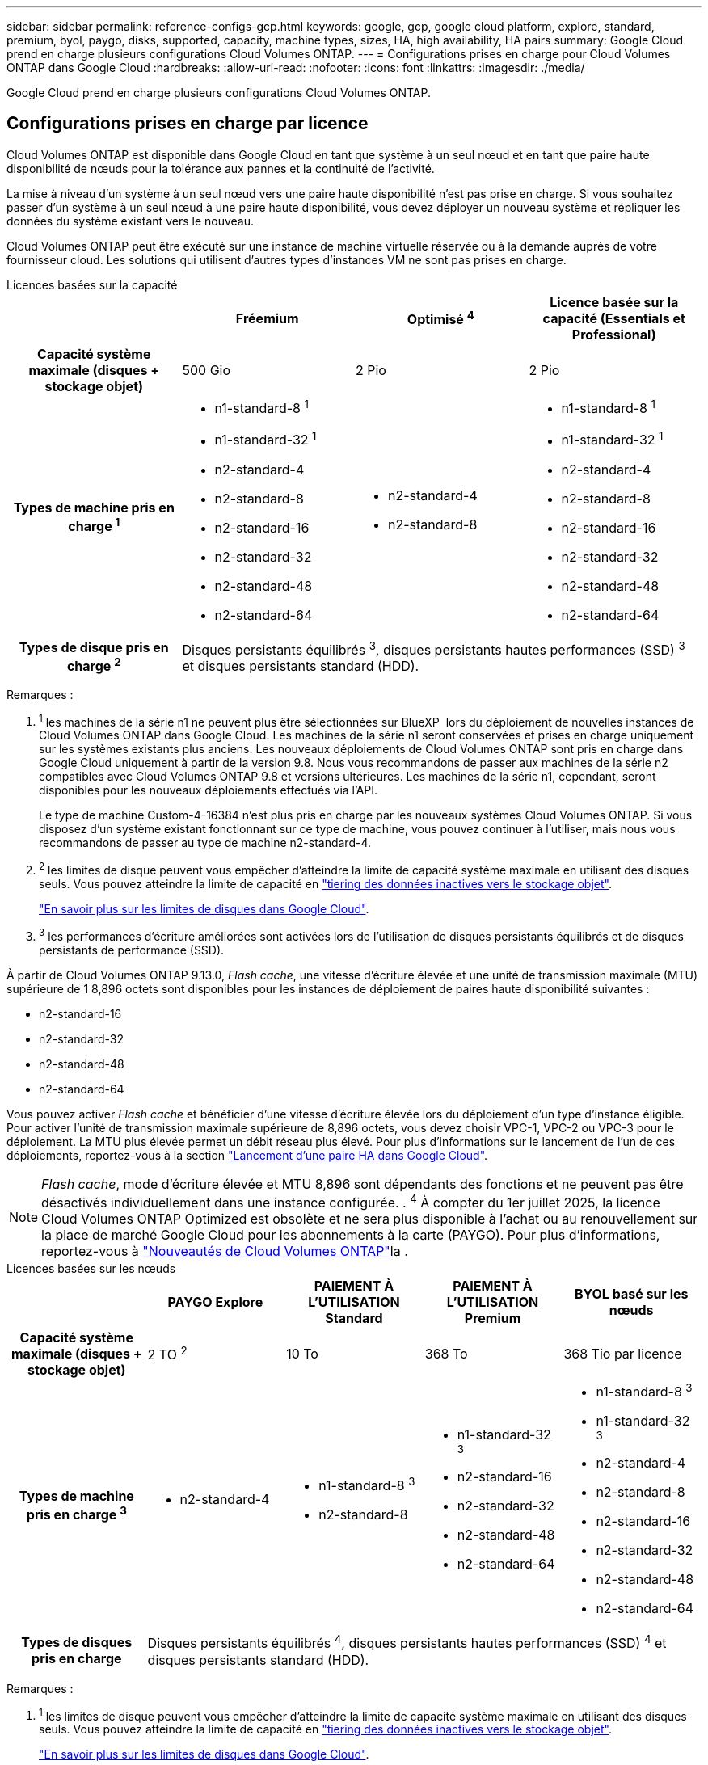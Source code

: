 ---
sidebar: sidebar 
permalink: reference-configs-gcp.html 
keywords: google, gcp, google cloud platform, explore, standard, premium, byol, paygo, disks, supported, capacity, machine types, sizes, HA, high availability, HA pairs 
summary: Google Cloud prend en charge plusieurs configurations Cloud Volumes ONTAP. 
---
= Configurations prises en charge pour Cloud Volumes ONTAP dans Google Cloud
:hardbreaks:
:allow-uri-read: 
:nofooter: 
:icons: font
:linkattrs: 
:imagesdir: ./media/


[role="lead"]
Google Cloud prend en charge plusieurs configurations Cloud Volumes ONTAP.



== Configurations prises en charge par licence

Cloud Volumes ONTAP est disponible dans Google Cloud en tant que système à un seul nœud et en tant que paire haute disponibilité de nœuds pour la tolérance aux pannes et la continuité de l'activité.

La mise à niveau d'un système à un seul nœud vers une paire haute disponibilité n'est pas prise en charge. Si vous souhaitez passer d'un système à un seul nœud à une paire haute disponibilité, vous devez déployer un nouveau système et répliquer les données du système existant vers le nouveau.

Cloud Volumes ONTAP peut être exécuté sur une instance de machine virtuelle réservée ou à la demande auprès de votre fournisseur cloud. Les solutions qui utilisent d'autres types d'instances VM ne sont pas prises en charge.

[role="tabbed-block"]
====
.Licences basées sur la capacité
--
[cols="h,d,d,d"]
|===
|  | Fréemium | Optimisé ^4^ | Licence basée sur la capacité (Essentials et Professional) 


| Capacité système maximale (disques + stockage objet) | 500 Gio | 2 Pio | 2 Pio 


| Types de machine pris en charge ^1^  a| 
* n1-standard-8 ^1^
* n1-standard-32 ^1^
* n2-standard-4
* n2-standard-8
* n2-standard-16
* n2-standard-32
* n2-standard-48
* n2-standard-64

 a| 
* n2-standard-4
* n2-standard-8

 a| 
* n1-standard-8 ^1^
* n1-standard-32 ^1^
* n2-standard-4
* n2-standard-8
* n2-standard-16
* n2-standard-32
* n2-standard-48
* n2-standard-64




| Types de disque pris en charge ^2^ 3+| Disques persistants équilibrés ^3^, disques persistants hautes performances (SSD) ^3^ et disques persistants standard (HDD). 
|===
Remarques :

. ^1^ les machines de la série n1 ne peuvent plus être sélectionnées sur BlueXP  lors du déploiement de nouvelles instances de Cloud Volumes ONTAP dans Google Cloud. Les machines de la série n1 seront conservées et prises en charge uniquement sur les systèmes existants plus anciens. Les nouveaux déploiements de Cloud Volumes ONTAP sont pris en charge dans Google Cloud uniquement à partir de la version 9.8. Nous vous recommandons de passer aux machines de la série n2 compatibles avec Cloud Volumes ONTAP 9.8 et versions ultérieures. Les machines de la série n1, cependant, seront disponibles pour les nouveaux déploiements effectués via l'API.
+
Le type de machine Custom-4-16384 n'est plus pris en charge par les nouveaux systèmes Cloud Volumes ONTAP. Si vous disposez d'un système existant fonctionnant sur ce type de machine, vous pouvez continuer à l'utiliser, mais nous vous recommandons de passer au type de machine n2-standard-4.

. ^2^ les limites de disque peuvent vous empêcher d'atteindre la limite de capacité système maximale en utilisant des disques seuls. Vous pouvez atteindre la limite de capacité en https://docs.netapp.com/us-en/bluexp-cloud-volumes-ontap/concept-data-tiering.html["tiering des données inactives vers le stockage objet"^].
+
link:reference-limits-gcp.html["En savoir plus sur les limites de disques dans Google Cloud"].

. ^3^ les performances d'écriture améliorées sont activées lors de l'utilisation de disques persistants équilibrés et de disques persistants de performance (SSD).


À partir de Cloud Volumes ONTAP 9.13.0, _Flash cache_, une vitesse d'écriture élevée et une unité de transmission maximale (MTU) supérieure de 1 8,896 octets sont disponibles pour les instances de déploiement de paires haute disponibilité suivantes :

* n2-standard-16
* n2-standard-32
* n2-standard-48
* n2-standard-64


Vous pouvez activer _Flash cache_ et bénéficier d'une vitesse d'écriture élevée lors du déploiement d'un type d'instance éligible. Pour activer l'unité de transmission maximale supérieure de 8,896 octets, vous devez choisir VPC-1, VPC-2 ou VPC-3 pour le déploiement. La MTU plus élevée permet un débit réseau plus élevé. Pour plus d'informations sur le lancement de l'un de ces déploiements, reportez-vous à la section https://docs.netapp.com/us-en/bluexp-cloud-volumes-ontap/task-deploying-gcp.html#launching-an-ha-pair-in-google-cloud["Lancement d'une paire HA dans Google Cloud"].


NOTE: _Flash cache_, mode d'écriture élevée et MTU 8,896 sont dépendants des fonctions et ne peuvent pas être désactivés individuellement dans une instance configurée. . ^4^ À compter du 1er juillet 2025, la licence Cloud Volumes ONTAP Optimized est obsolète et ne sera plus disponible à l'achat ou au renouvellement sur la place de marché Google Cloud pour les abonnements à la carte (PAYGO). Pour plus d'informations, reportez-vous à https://docs.netapp.com/us-en/bluexp-cloud-volumes-ontap/whats-new.html["Nouveautés de Cloud Volumes ONTAP"^]la .

--
.Licences basées sur les nœuds
--
[cols="h,d,d,d,d"]
|===
|  | PAYGO Explore | PAIEMENT À L'UTILISATION Standard | PAIEMENT À L'UTILISATION Premium | BYOL basé sur les nœuds 


| Capacité système maximale (disques + stockage objet) | 2 TO ^2^ | 10 To | 368 To | 368 Tio par licence 


| Types de machine pris en charge ^3^  a| 
* n2-standard-4

 a| 
* n1-standard-8 ^3^
* n2-standard-8

 a| 
* n1-standard-32 ^3^
* n2-standard-16
* n2-standard-32
* n2-standard-48
* n2-standard-64

 a| 
* n1-standard-8 ^3^
* n1-standard-32 ^3^
* n2-standard-4
* n2-standard-8
* n2-standard-16
* n2-standard-32
* n2-standard-48
* n2-standard-64




| Types de disques pris en charge 4+| Disques persistants équilibrés ^4^, disques persistants hautes performances (SSD) ^4^ et disques persistants standard (HDD). 
|===
Remarques :

. ^1^ les limites de disque peuvent vous empêcher d'atteindre la limite de capacité système maximale en utilisant des disques seuls. Vous pouvez atteindre la limite de capacité en https://docs.netapp.com/us-en/bluexp-cloud-volumes-ontap/concept-data-tiering.html["tiering des données inactives vers le stockage objet"^].
+
link:reference-limits-gcp.html["En savoir plus sur les limites de disques dans Google Cloud"].

. ^2^ le Tiering des données vers Google Cloud Storage n'est pas pris en charge avec PAYGO Explore.
. ^3^ les machines de la série n1 ne peuvent plus être sélectionnées sur BlueXP  lors du déploiement de nouvelles instances de Cloud Volumes ONTAP dans Google Cloud. Les machines de la série n1 seront conservées et prises en charge uniquement sur les systèmes existants plus anciens. Les nouveaux déploiements de Cloud Volumes ONTAP sont pris en charge dans Google Cloud uniquement à partir de la version 9.8. Nous vous recommandons de passer aux machines de la série n2 compatibles avec Cloud Volumes ONTAP 9.8 et versions ultérieures. Les machines de la série n1, cependant, seront disponibles pour les nouveaux déploiements effectués via l'API.
+
Le type de machine Custom-4-16384 n'est plus pris en charge par les nouveaux systèmes Cloud Volumes ONTAP. Si vous disposez d'un système existant fonctionnant sur ce type de machine, vous pouvez continuer à l'utiliser, mais nous vous recommandons de passer au type de machine n2-standard-4.

. ^4^ les performances d'écriture améliorées sont activées lors de l'utilisation de disques persistants équilibrés et de disques persistants de performance (SSD).


L'interface BlueXP affiche un type de machine supplémentaire pris en charge pour Standard et BYOL : n1-highmem-4. Toutefois, ce type de machine n'est pas destiné aux environnements de production. Nous l'avons disponible pour un environnement de laboratoire spécifique uniquement.

À partir de la version 9.13.0 du logiciel Cloud Volumes ONTAP, _Flash cache_, une vitesse d'écriture élevée et une unité de transmission maximale (MTU) supérieure de 1 8,896 octets sont disponibles pour les instances de déploiement de paires haute disponibilité suivantes :

* n2-standard-16
* n2-standard-32
* n2-standard-48
* n2-standard-64


Vous pouvez activer _Flash cache_ et bénéficier d'une vitesse d'écriture élevée lors du déploiement d'un type d'instance éligible. Pour activer l'unité de transmission maximale supérieure de 8,896 octets, vous devez choisir VPC-1, VPC-2 ou VPC-3 pour le déploiement. La MTU plus élevée permet un débit réseau plus élevé. Pour plus d'informations sur le lancement de l'un de ces déploiements, reportez-vous à la section https://docs.netapp.com/us-en/bluexp-cloud-volumes-ontap/task-deploying-gcp.html#launching-an-ha-pair-in-google-cloud["Lancement d'une paire HA dans Google Cloud"].


NOTE: _Flash cache_, mode d'écriture élevée et MTU 8,896 sont dépendants des fonctions et ne peuvent pas être désactivés individuellement dans une instance configurée.

--
====
Pour plus d'informations sur des types de machines spécifiques, reportez-vous à la documentation de Google Cloud :

* https://cloud.google.com/compute/docs/general-purpose-machines#n1_machines["types de machines à usage général de la série n1"^]
* https://cloud.google.com/compute/docs/general-purpose-machines#n2_series["Types de machines à usage général de la série N2"^]




== Tailles de disque prises en charge

Dans Google Cloud, un agrégat peut contenir jusqu'à 6 disques de même type et de même taille. Les tailles de disque suivantes sont prises en charge :

* 100 GO
* 500 GO
* 1 To
* 2 To
* 4 TO
* 8 TO
* 16 TO
* 64 TO




== Régions prises en charge

Pour obtenir une prise en charge par région https://bluexp.netapp.com/cloud-volumes-global-regions["Régions Cloud volumes Global"^] de Google Cloud, consultezla section.
